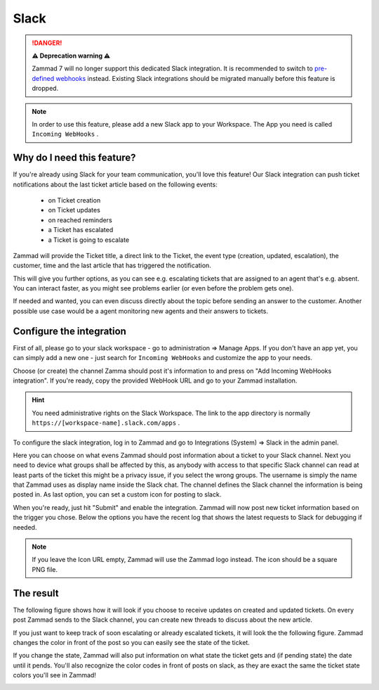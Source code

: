 Slack
=====

.. danger:: **⚠️ Deprecation warning ⚠️**

   Zammad 7 will no longer support this dedicated Slack integration. It is
   recommended to switch to `pre-defined webhooks`_ instead. Existing
   Slack integrations should be migrated manually before this feature is
   dropped.

.. _pre-defined webhooks: /manage/webhook/examples/slack-notifications

.. note::

   In order to use this feature, please add a new Slack app to your Workspace.
   The App you need is called ``Incoming WebHooks`` .

Why do I need this feature?
^^^^^^^^^^^^^^^^^^^^^^^^^^^

If you're already using Slack for your team communication, you'll love this
feature! Our Slack integration can push ticket notifications about the last
ticket article based on the following events:

   * on Ticket creation
   * on Ticket updates
   * on reached reminders
   * a Ticket has escalated
   * a Ticket is going to escalate

Zammad will provide the Ticket title, a direct link to the Ticket, the event
type (creation, updated, escalation), the customer, time and the last article
that has triggered the notification.

This will give you further options, as you can see e.g. escalating tickets
that are assigned to an agent that's e.g. absent. You can interact faster, as
you might see problems earlier (or even before the problem gets one).

If needed and wanted, you can even discuss directly about the topic before
sending an answer to the customer. Another possible use case would be a agent
monitoring new agents and their answers to tickets.


Configure the integration
^^^^^^^^^^^^^^^^^^^^^^^^^

First of all, please go to your slack workspace - go to administration =>
Manage Apps. If you don't have an app yet, you can simply add a new one - just
search for ``Incoming WebHooks`` and customize the app to your needs.

Choose (or create) the channel Zamma should post it's information to and press
on "Add Incoming WebHooks integration". If you're ready, copy the provided
WebHook URL and go to your Zammad installation.

.. hint::

   You need administrative rights on the Slack Workspace. The link to the app
   directory is normally ``https://[workspace-name].slack.com/apps`` .

.. image:: /images/system/integrations/slack/add-incoming-webhook.jpg

.. image:: /images/system/integrations/slack/incmoing-webhook-configuration.jpg

To configure the slack integration, log in to Zammad and go to
Integrations (System) => Slack in the admin panel.

Here you can choose on what evens Zammad should post information about a ticket
to your Slack channel. Next you need to device what groups shall be affected by
this, as anybody with access to that specific Slack channel can read at least
parts of the ticket this might be a privacy issue, if you select the wrong
groups. The username is simply the name that Zammad uses as display name inside
the Slack chat. The channel defines the Slack channel the information is being
posted in. As last option, you can set a custom icon for posting to slack.

When you're ready, just hit "Submit" and enable the integration. Zammad will
now post new ticket information based on the trigger you chose. Below the
options you have the recent log that shows the latest requests to Slack for
debugging if needed.

.. note::

   If you leave the Icon URL empty, Zammad will use the Zammad logo instead.
   The icon should be a square PNG file.

.. image:: /images/system/integrations/slack/configuration-in-zammad.png


The result
^^^^^^^^^^

The following figure shows how it will look if you choose to receive updates
on created and updated tickets. On every post Zammad sends to the Slack channel,
you can create new threads to discuss about the new article.

.. image:: /images/system/integrations/slack/updates-on-created-and-updated-tickets.jpg

If you just want to keep track of soon escalating or already escalated tickets,
it will look the the following figure. Zammad changes the color in front of the
post so you can easily see the state of the ticket.

.. image:: /images/system/integrations/slack/escalating-soon-and-escalated.jpg

If you change the state, Zammad will also put information on what state the
ticket gets and (if pending state) the date until it pends. You'll also
recognize the color codes in front of posts on slack, as they are exact the
same the ticket state colors you'll see in Zammad!

.. image:: /images/system/integrations/slack/different-visualized-states.jpg

